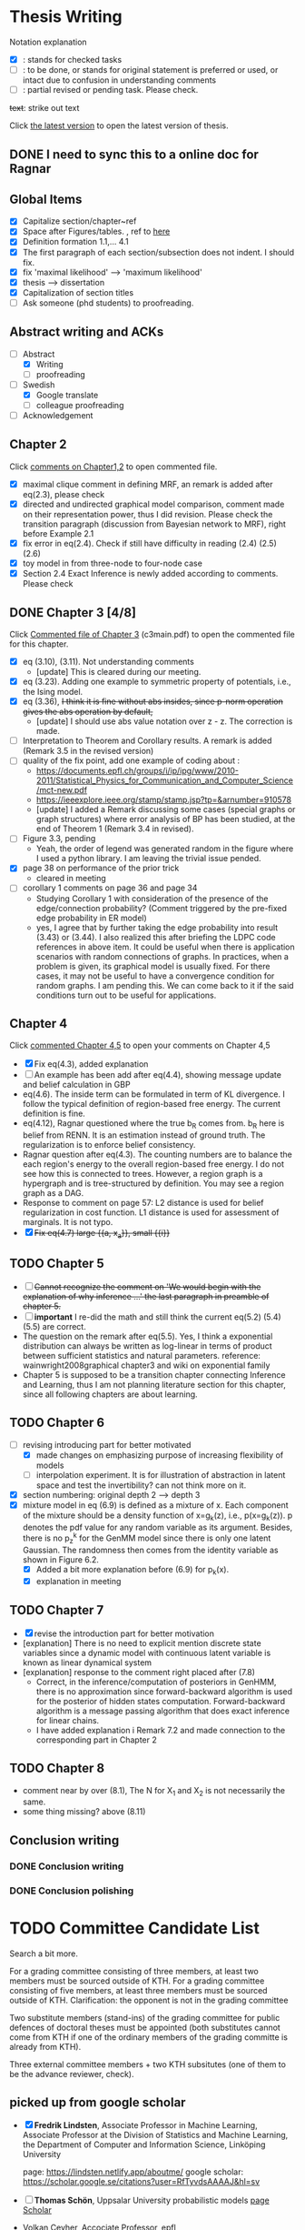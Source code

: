 #+FILETAGs: :work:thesis:

* Thesis Writing
  Notation explanation
  - [X]: stands for checked tasks
  - [ ]: to be done, or stands for original statement is preferred or used, or intact due to confusion in understanding comments
  - [-]: partial revised or pending task. Please check.

  +text+: strike out text

  Click [[file:main.pdf][the latest version]] to open the latest version of thesis.

** DONE I need to sync this to a online doc for Ragnar
   CLOSED: [2020-06-22 Mon 10:44]

** Global Items
   - [X] Capitalize section/chapter~ref
   - [X] Space after Figures/tables. \textfloatset, ref to [[https://tex.stackexchange.com/questions/60477/remove-space-after-figure-and-before-text][here]]
   - [X] Definition formation 1.1,... 4.1
   - [X] The first paragraph of each section/subsection does not indent. I should fix.
   - [X] fix 'maximal likelihood' --> 'maximum likelihood'
   - [X] thesis --> dissertation
   - [X] Capitalization of section titles
   - [ ] Ask someone (phd students) to proofreading.


** Abstract writing and ACKs
   - [-] Abstract
     - [X] Writing
     - [ ] proofreading
   - [-] Swedish
     - [X] Google translate
     - [ ] colleague proofreading
   - [ ] Acknowledgement

** Chapter 2
   Click [[file:comments/c12main.pdf][comments on Chapter1,2]] to open commented file.

   - [X] maximal clique comment in defining MRF, an remark is added after eq(2.3), please check
   - [X] directed and undirected graphical model comparison, comment made on their representation power, thus I did revision. Please check the transition paragraph (discussion from Bayesian network to MRF), right before Example 2.1
   - [X] fix error in eq(2.4). Check if still have difficulty in reading (2.4) (2.5) (2.6)
   - [X] toy model in from three-node to four-node case
   - [X] Section 2.4 Exact Inference is newly added according to comments. Please check


** DONE Chapter 3 [4/8]
   CLOSED: [2020-06-04 Thu 19:44] DEADLINE: <2020-05-29 Fri>
   :LOGBOOK:
   CLOCK: [2020-05-25 Mon 17:27]--[2020-05-25 Mon 17:27] =>  0:00
   :END:

   Click [[file:comments/c3main.pdf][Commented file of Chapter 3]] (c3main.pdf) to open the commented file for this chapter.

   - [X] eq (3.10), (3.11). Not understanding comments
     - [update] This is cleared during our meeting.
   - [X] eq (3.23). Adding one example to symmetric property of potentials, i.e., the Ising model.
   - [X] eq (3.36), +I think it is fine without abs insides, since p-norm operation gives the abs operation by default,+
     - [update] I should use abs value notation over z - z. The correction is made.
   - [-] Interpretation to Theorem and Corollary results. A remark is added (Remark 3.5 in the revised version)
   - [-] quality of the fix point, add one example of coding about :
     - https://documents.epfl.ch/groups/i/ip/ipg/www/2010-2011/Statistical_Physics_for_Communication_and_Computer_Science/mct-new.pdf
     - https://ieeexplore.ieee.org/stamp/stamp.jsp?tp=&arnumber=910578
     - [update] I added a Remark discussing some cases (special graphs or graph structures) where error analysis of BP has been studied, at the end of Theorem 1 (Remark 3.4 in revised).
   - [ ] Figure 3.3, pending
     - Yeah, the order of legend was generated random in the figure where I used a python library. I am leaving the trivial issue pended.
   - [X] page 38 on performance of the prior trick
     - cleared in meeting
   - [ ] corollary 1 comments on page 36 and page 34
     - Studying Corollary 1 with consideration of the presence of the edge/connection probability? (Comment triggered by the pre-fixed edge probability in ER model)
     - yes, I agree that by further taking the edge probability into result (3.43) or (3.44). I also realized this after briefing the LDPC code references in above item. It could be useful when there is application scenarios with random connections of graphs. In practices, when a problem is given, its graphical model is usually fixed. For there cases, it may not be useful to have a convergence condition for random graphs. I am pending this. We can come back to it if the said conditions turn out to be useful for applications.

** Chapter 4
   Click [[file:comments/c45main.pdf][commented Chapter 4,5]] to open your comments on Chapter 4,5

   - [X] Fix eq(4.3), added explanation
   - [-] An example has been add after eq(4.4), showing message update and belief calculation in GBP
   - eq(4.6). The inside term can be formulated in term of KL divergence. I follow the typical definition of region-based free energy. The current definition is fine.
   - eq(4.12), Ragnar questioned where the true b_R comes from.
     b_R here is belief from RENN. It is an estimation instead of ground truth. The regularization is to enforce belief consistency.
   - Ragnar question after eq(4.3). The counting numbers are to balance the each region's energy to the overall region-based free energy. I do not see how this is connected to trees.
     However, a region graph is a hypergraph and is tree-structured by definition. You may see a region graph as a DAG.
   - Response to comment on page 57:
     L2 distance is used for belief regularization in cost function. L1 distance is used for assessment of marginals. It is not typo.
   - [X] +Fix eq(4.7) large {{a, x_a}}, small {{i}}+

** TODO Chapter 5
   - [ ] +Cannot recognize the comment on 'We would begin with the explanation of why inference ...' the last paragraph in preamble of chapter 5.+
   - [ ] *important* I re-did the math and still think the current eq(5.2) (5.4) (5.5) are correct.
   - The question on the remark after eq(5.5).
     Yes, I think a exponential distribution can always be written as log-linear in terms of product between sufficient statistics and natural parameters.
     reference: wainwright2008graphical chapter3 and wiki on exponential family
   - Chapter 5 is supposed to be a transition chapter connecting Inference and Learning, thus I am not planning literature section for this chapter, since all following chapters are about learning.

** TODO Chapter 6
   - [-] revising introducing part for better motivated
     - [X] made changes on emphasizing purpose of increasing flexibility of models
     - [ ] interpolation experiment. It is for illustration of abstraction in latent space and test the invertibility? can not think more on it.

   - [X] section numbering: original depth 2 --> depth 3
   - [X] mixture model in eq (6.9) is defined as a mixture of x. Each component of the mixture should be a density function of x=g_k(z), i.e., p(x=g_k(z)). p denotes the pdf value for any random variable as its argument. Besides, there is no p_z^k for the GenMM model since there is only one latent Gaussian. The randomness then comes from the identity variable as shown in Figure 6.2.
     - [X] Added a bit more explanation before (6.9) for p_k(x).
     - [X] explanation in meeting


** TODO Chapter 7
   - [X] revise the introduction part for better motivation
   - [explanation] There is no need to explicit mention discrete state variables since a dynamic model with continuous latent variable is known as linear dynamical system
   - [explanation] response to the comment right placed after (7.8)
     - Correct, in the inference/computation of posteriors in GenHMM, there is no approximation since forward-backward algorithm is used for the posterior of hidden states computation. Forward-backward algorithm is a message passing algorithm that does exact inference for linear chains.
     - I have added explanation i Remark 7.2 and made connection to the corresponding part in Chapter 2


** TODO Chapter 8
   - comment near by over (8.1), The N for X_1 and X_2 is not necessarily the same.
   - some thing missing? above (8.11)


** Conclusion writing
*** DONE Conclusion writing
    CLOSED: [2020-05-27 Wed 16:00]
*** DONE Conclusion polishing
    CLOSED: [2020-06-10 Wed 10:12]



* TODO Committee Candidate List

  Search a bit more.

  For a grading committee consisting of three members, at least two members must be sourced outside of KTH. For a grading committee consisting of five members, at least three members must be sourced outside of KTH. Clarification: the opponent is not in the grading committee

  Two substitute members (stand-ins) of the grading committee for public defences of doctoral theses must be appointed (both substitutes cannot come from KTH if one of the ordinary members of the grading committe is already from KTH).

  Three external committee members + two KTH subsitutes (one of them to be the advance reviewer, check).

** picked up from google scholar
   - [X] *Fredrik Lindsten*, Associate Professor in Machine Learning, Associate Professor at the Division of Statistics and Machine Learning, the Department of Computer and Information Science, Linköping University 

     page: https://lindsten.netlify.app/aboutme/
     google scholar: https://scholar.google.se/citations?user=RfTyvdsAAAAJ&hl=sv

   - [ ] *Thomas Schön*, Uppsalar University
     probabilistic models
     [[http://user.it.uu.se/~thosc112/][page]]
     [[https://scholar.google.se/citations?hl=sv&user=FUqUC2oAAAAJ&view_op=list_works&sortby=pubdate][Scholar]]

   - Volkan Cevher, Accociate Professor, epfl
     https://scholar.google.com/citations?hl=en&user=hlWhzU8AAAAJ&view_op=list_works&sortby=pubdate

  - [ ] Henk Wymeersch, Communication Systems, Chalmers
    [[https://www.chalmers.se/en/staff/Pages/henk-wymeersch.aspx][Page]] ,
    [[https://sites.google.com/site/hwymeers/][Google site]]

  - [ ] Bogdan Savchynskyy, Senior Researcher and Group Leader (Akademischer Rat) at Visual Learning Lab, Universität Heidelberg
    [[https://hci.iwr.uni-heidelberg.de/vislearn/people/bogdan/][Page]]

   - Yoshiyuki Kabashima
   https://scholar.google.com/citations?hl=en&user=NLBZuoEAAAAJ&view_op=list_works&sortby=pubdate

** picked during meeting
   - [X] *Daniel Hernández-Lobato*, Lecturer of Computer Science at Universidad Autónoma de Madrid,
     https://dhnzl.org/
     https://scholar.google.se/citations?hl=en&user=rL6cvTUAAAAJ&view_op=list_works&sortby=pubdate
   - Vanessa Didelez, Professor of Statistics, Leibniz Institute for Prevention Research and Epidemiology - BIPS, Bremen
     Key words: Statistics Causal Inference Graphical Models Biostatistics Epidemiology
     https://scholar.google.com/citations?hl=en&user=T-XaM1YAAAAJ&view_op=list_works&sortby=pubdate

** *Further picking*
   a webpage to look at: https://www.ntnu.edu/research/experts/artificial-intelligence-machine-learning
   - [ ] *Helge Langseth*
     Professor in the Group of Data and Artificial Intelligence, at the Department of Computer and Information Science, The Norwegian University of Science and Technology. 
     https://folk.idi.ntnu.no/helgel/ , *his thesis is about Bayesian network, looks fit*
     https://scholar.google.com/citations?user=yyXvuZsAAAAJ&hl=en

   - Centre for Computational Statistics and Machine Learning, UCL: http://www.csml.ucl.ac.uk/
     - [ ] /David Barber/, probabilistic modelling and reasoning, Centre for Computational Statistics and Machine Learning, UCL
       http://web4.cs.ucl.ac.uk/staff/D.Barber/pmwiki/pmwiki.php?n=Main.HomePage
     - [ ] /Ricardo Silva/, Associate Professor in Statistics working on computational approaches for causal inference, graphical latent variable models and relational models., http://www.homepages.ucl.ac.uk/~ucgtrbd/
     - [ ] *Ioanna Manolopoulou*, http://www.homepages.ucl.ac.uk/~ucakima/


   - [ ] *Iain Murray*, Reader in Machine Learning, School of Informatics, University of Edinburgh.
     https://homepages.inf.ed.ac.uk/imurray2/

   - [ ] *Lennart Svensson*, Professor in Signal Processing at Chalmers. His research interests include nonlinear filtering, multi-target tracking, deep learning, Bayesian inference and reinforcement learning. 
   - [ ] /Lars Hammarstrand/, assistant professor at Chalmers, Signal processing research group. His main research interests are in the intersection of machine learning and Bayesian inference
     Student of Svensson
     https://www.chalmers.se/en/staff/Pages/lars-hammarstrand.aspx

   - Charles Sutton (Bio), Research Scientist, Google AI, Reader (= Associate Professor), School of Informatics, University of Edinburgh,Fellow, The Alan Turing Institute 
     http://homepages.inf.ed.ac.uk/csutton/

   - Philipp Hennig, Max planck institute for intelligent systems/ University of Tubingen
     https://ei.is.tuebingen.mpg.de/person/phennig
     https://scholar.google.com/citations?hl=en&user=UeG5w08AAAAJ&view_op=list_works&sortby=pubdate

   - Johan Pensar, Associate Professor, Statistics and Data Science, University of Oslo
     Data analysis, Graphical models, Structure learning, Computational statistics, Machine learning
     
   - David Duvenaud, http://www.cs.toronto.edu/~duvenaud/

   - Sam Wiseman
     
   Others, I do not know if followings should be on the list: 
   - Luigi Portinale, Full Professor of Computer Science, Computer Science Insitute DiSIT,University of Piemonte Orientale "Amedeo Avogadro"
     http://people.unipmn.it/portinal/
   - Jirka Vomlel, Institute of Information Theory and Automation (ÚTIA), Academy of Sciences of the Czech Republic
     http://staff.utia.cas.cz/vomlel/vomlel.html

** KTH candidates
  *Two kth candidates are needed*

  - [ ] Timo Koski, Professor emeritus of mathematical statistics, KTH,
    [[https://people.kth.se/~tjtkoski/][KTHProfile Page]],
    [[https://scholar.google.com/citations?hl=en&user=1CuzidAAAAAJ&view_op=list_works&sortby=pubdate][Google scholar]]. Or check his colleagues.
    [[https://www.math.kth.se/matstat/staff_e.html][KTH Mathematics]]
    Seems retired

  - [Preferred] Erik Aurell, KTH
    keywords: Biological, PhysicsNon-equilibrium Physics, Inference, Big Data
    [[http://www.csc.kth.se/forskning/cb/cbp/homepages/eaurell/kth_homepage.html][kth page]]

  - [ ] Nicolas Macris, EPFL
    Keywords, Theory of error correcting codes, statistical mechanics and information theory
    [[https://people.epfl.ch/nicolas.macris][Page]]

  - [ ] Hossein Azizpour, Assistant Professor in Machine Learning, Division of Robotics, Perception, and Learning (RPL)
    Deep learning, understanding its techniques, and advancing them particularly through equpping them with reasoning, inductive biases, uncertainty estimation and knowledge transfer.
    [[https://www.kth.se/profile/azizpour][Page]]

  - [ ] John Folkesson, Associate Professor and Docent at the division of Robots Perception and Learning, KTH
    In the area of mobile robotics
    [[https://www.kth.se/profile/johnf][Page]]

  - [ ] Hedvid kjellstrom, KTH
    Keywords: Computer Vision, Machine Learning, Representation Learning, Human Behavior, Animal Behavior
    [[https://scholar.google.com/citations?hl=en&user=wr3CtKAAAAAJ&view_op=list_works&sortby=pubdate][Google scholar]]

* Opponent
  high-profile, senior faculty (full prof., arising stars in recent year), be nice 
  - Harri Lähdesmäki from Aalto University, Picked by Saikat

  - José Miguel Hernández-Lobato, machine learning, Assistant professor at Cambridge
    + https://jmhl.org/
    + cv: https://jmhldotorg.files.wordpress.com/2019/11/cv_13_11_2019-1.pdf

  - Richard Turner, Computational Perception Group, Cambridge
    - http://cbl.eng.cam.ac.uk/Public/Turner/WebHome
  
  - Joris M. Mooij,
    Professor in Mathematical Statistics, Korteweg-de Vries Institute, University of Amsterdam (NL)
    https://scholar.google.nl/citations?hl=en&user=Td3_kIwAAAAJ&view_op=list_works&sortby=pubdate
  
  - Jonas Peters,
    Professor of Statistics, University of Copenhagen
    Verified email at math.ku.dk - Homepage
    Causal InferenceStatisticsMachine Learning
    
  Next week --- 10 August
* Schedule for Defense

  Schedule following: [KTH public defense of doctoral thesis](https://intra.kth.se/en/eecs/forskarutbildning/public-defence-of-doctoral-thesis-1.813458)
  - [X] **March**: course credit fulfilling check.
  - [X] **March**: Check with Ragnar about the preliminary drafting stuff.
  - [X] **March**: ~~preliminary Content organizing~~ We decide revise content organizing while along writing content.
  - [X] **March-May**: Finish the first complete draft of thesis.
    - [X] **March-April**: Introduction, Background, Inference Part finished
    - [X] **April-May**: Learning Part,
    - [ ]abstract, acknowledgements
  - [X] **March-May**: Finish the first complete draft of thesis.

  - Considering that summer break **16 June -- 14 August** is not taken into account into KTH public defense procedure

  - [ ] **Mid June -- Mid August** parallel tasks:
    - [ ] **Before 15 August** committee member confirm. Lars and Ragnar.
    - [ ] quality reviewer contact. Lars and Ragnar
    - [OnGoing Now] **June-August**: Improving and revising thesis.

  - [ ] **17--19 August** (34th week) Start the standard process (10-week procedure). Revise eISP, thesis preliminary version, advance reviewer.
  - [ ] **14--18 September** (38th week) eISP in right status, advance reviewer and preliminary version to thesis to advance reviewer ... preprint of thesis
  - [ ] **28 September -- 9 October** (40th-41th week) Lars, Ragnar work with doctoral-education-support for arrangement stuff. Thesis digital processing and printing.
  - [ ] **Mid October--7th November, the 45th week** (The time ranges to tolerate the availability of committee) Defense.
